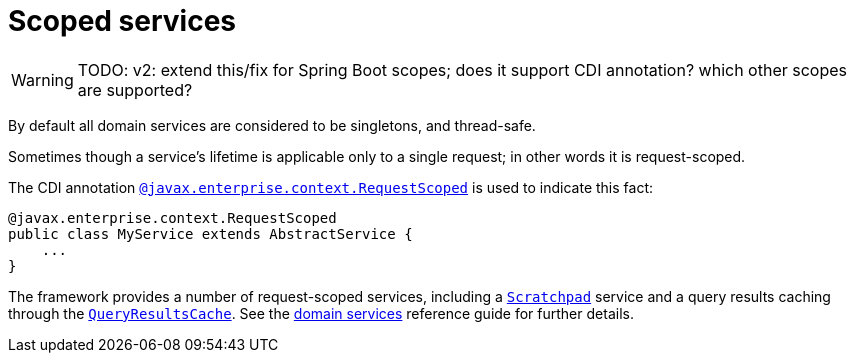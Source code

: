 = Scoped services
:Notice: Licensed to the Apache Software Foundation (ASF) under one or more contributor license agreements. See the NOTICE file distributed with this work for additional information regarding copyright ownership. The ASF licenses this file to you under the Apache License, Version 2.0 (the "License"); you may not use this file except in compliance with the License. You may obtain a copy of the License at. http://www.apache.org/licenses/LICENSE-2.0 . Unless required by applicable law or agreed to in writing, software distributed under the License is distributed on an "AS IS" BASIS, WITHOUT WARRANTIES OR  CONDITIONS OF ANY KIND, either express or implied. See the License for the specific language governing permissions and limitations under the License.
:page-partial:

WARNING: TODO: v2: extend this/fix for Spring Boot scopes; does it support CDI annotation? which other scopes are supported?

By default all domain services are considered to be singletons, and thread-safe.

Sometimes though a service's lifetime is applicable only to a single request; in other words it is request-scoped.

The CDI annotation xref:refguide:applib-ant:RequestScoped.adoc[`@javax.enterprise.context.RequestScoped`] is used to indicate this fact:

[source,java]
----
@javax.enterprise.context.RequestScoped
public class MyService extends AbstractService {
    ...
}
----

The framework provides a number of request-scoped services, including a xref:refguide:applib-svc:core-domain-api/Scratchpad.adoc[`Scratchpad`] service and a query results caching through the xref:refguide:applib-svc:persistence-layer-api/QueryResultsCache.adoc[`QueryResultsCache`].
See the xref:refguide:applib-svc:about.adoc[domain services] reference guide for further details.

